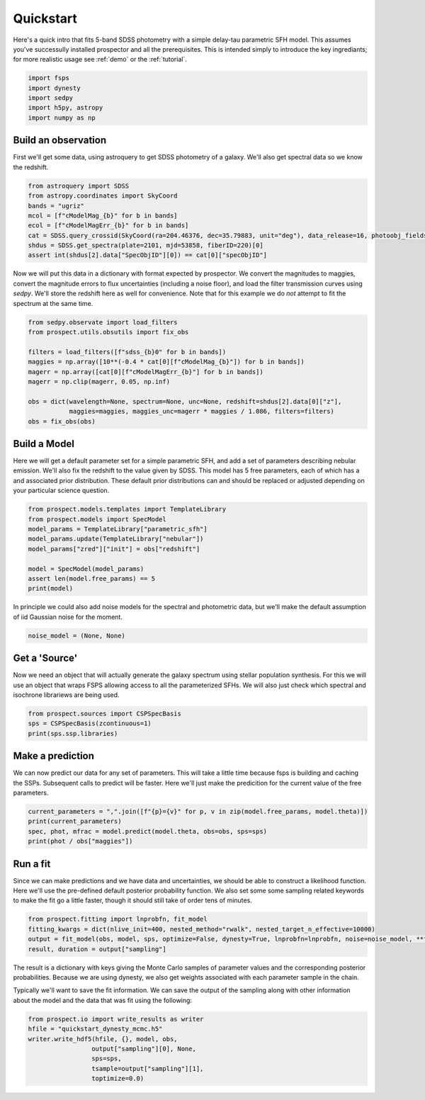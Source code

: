 Quickstart
==========

Here's a quick intro that fits 5-band SDSS photometry with a simple delay-tau
parametric SFH model. This assumes you've successully installed prospector and
all the prerequisites.  This is intended simply to introduce the key
ingrediants; for more realistic usage see :ref:`demo` or the :ref:`tutorial`.

.. code:: python

    import fsps
    import dynesty
    import sedpy
    import h5py, astropy
    import numpy as np


Build an observation
--------------------

First we'll get some data, using astroquery to get SDSS photometry of a galaxy.  We'll also
get spectral data so we know the redshift.

.. code:: python

    from astroquery import SDSS
    from astropy.coordinates import SkyCoord
    bands = "ugriz"
    mcol = [f"cModelMag_{b}" for b in bands]
    ecol = [f"cModelMagErr_{b}" for b in bands]
    cat = SDSS.query_crossid(SkyCoord(ra=204.46376, dec=35.79883, unit="deg"), data_release=16, photoobj_fields=mcol + ecol + ["specObjID"])
    shdus = SDSS.get_spectra(plate=2101, mjd=53858, fiberID=220)[0]
    assert int(shdus[2].data["SpecObjID"][0]) == cat[0]["specObjID"]

Now we will put this data in a dictionary with format expected by prospector. We
convert the magnitudes to maggies, convert the magnitude errors to flux
uncertainties (including a noise floor), and load the filter transmission curves
using `sedpy`. We'll store the redshift here as well for convenience.  Note that
for this example we do *not* attempt to fit the spectrum at the same time.

.. code:: python

    from sedpy.observate import load_filters
    from prospect.utils.obsutils import fix_obs

    filters = load_filters([f"sdss_{b}0" for b in bands])
    maggies = np.array([10**(-0.4 * cat[0][f"cModelMag_{b}"]) for b in bands])
    magerr = np.array([cat[0][f"cModelMagErr_{b}"] for b in bands])
    magerr = np.clip(magerr, 0.05, np.inf)

    obs = dict(wavelength=None, spectrum=None, unc=None, redshift=shdus[2].data[0]["z"],
               maggies=maggies, maggies_unc=magerr * maggies / 1.086, filters=filters)
    obs = fix_obs(obs)


Build a Model
-------------

Here we will get a default parameter set for a simple parametric SFH, and add a
set of parameters describing nebular emission.  We'll also fix the redshift to
the value given by SDSS. This model has 5 free parameters, each of which has a
and associated prior distribution.  These default prior distributions can and
should be replaced or adjusted depending on your particular science question.

.. code:: python

    from prospect.models.templates import TemplateLibrary
    from prospect.models import SpecModel
    model_params = TemplateLibrary["parametric_sfh"]
    model_params.update(TemplateLibrary["nebular"])
    model_params["zred"]["init"] = obs["redshift"]

    model = SpecModel(model_params)
    assert len(model.free_params) == 5
    print(model)

In principle we could also add noise models for the spectral and photometric
data, but we'll make the default assumption of iid Gaussian noise for the moment.

.. code:: python

    noise_model = (None, None)


Get a 'Source'
--------------

Now we need an object that will actually generate the galaxy spectrum using
stellar population synthesis.  For this we will use an object that wraps FSPS
allowing access to all the parameterized SFHs.  We will also just check which
spectral and isochrone librariews are being used.

.. code:: python

    from prospect.sources import CSPSpecBasis
    sps = CSPSpecBasis(zcontinuous=1)
    print(sps.ssp.libraries)


Make a prediction
-----------------

We can now predict our data for any set of parameters.  This will take a little
time because fsps is building and caching the SSPs.  Subsequent calls to predict
will be faster.  Here we'll just make the predicition for the current value of
the free parameters.

.. code:: python

    current_parameters = ",".join([f"{p}={v}" for p, v in zip(model.free_params, model.theta)])
    print(current_parameters)
    spec, phot, mfrac = model.predict(model.theta, obs=obs, sps=sps)
    print(phot / obs["maggies"])


Run a fit
---------

Since we can make predictions and we have data and uncertainties, we should be
able to construct a likelihood function.  Here we'll use the pre-defined default
posterior probability function.  We also set some some sampling related keywords
to make the fit go a little faster, though it should still take of order tens of
minutes.

.. code:: python

    from prospect.fitting import lnprobfn, fit_model
    fitting_kwargs = dict(nlive_init=400, nested_method="rwalk", nested_target_n_effective=10000)
    output = fit_model(obs, model, sps, optimize=False, dynesty=True, lnprobfn=lnprobfn, noise=noise_model, **fitting_kwargs)
    result, duration = output["sampling"]

The result is a dictionary with keys giving the Monte Carlo samples of parameter
values and the corresponding posterior probabilities.  Because we are using
dynesty, we also get weights associated with each parameter sample in the chain.

Typically we'll want to save the fit information.  We can save the output of the
sampling along with other information about the model and the data that was fit
using the following:

.. code:: python

    from prospect.io import write_results as writer
    hfile = "quickstart_dynesty_mcmc.h5"
    writer.write_hdf5(hfile, {}, model, obs,
                     output["sampling"][0], None,
                     sps=sps,
                     tsample=output["sampling"][1],
                     toptimize=0.0)